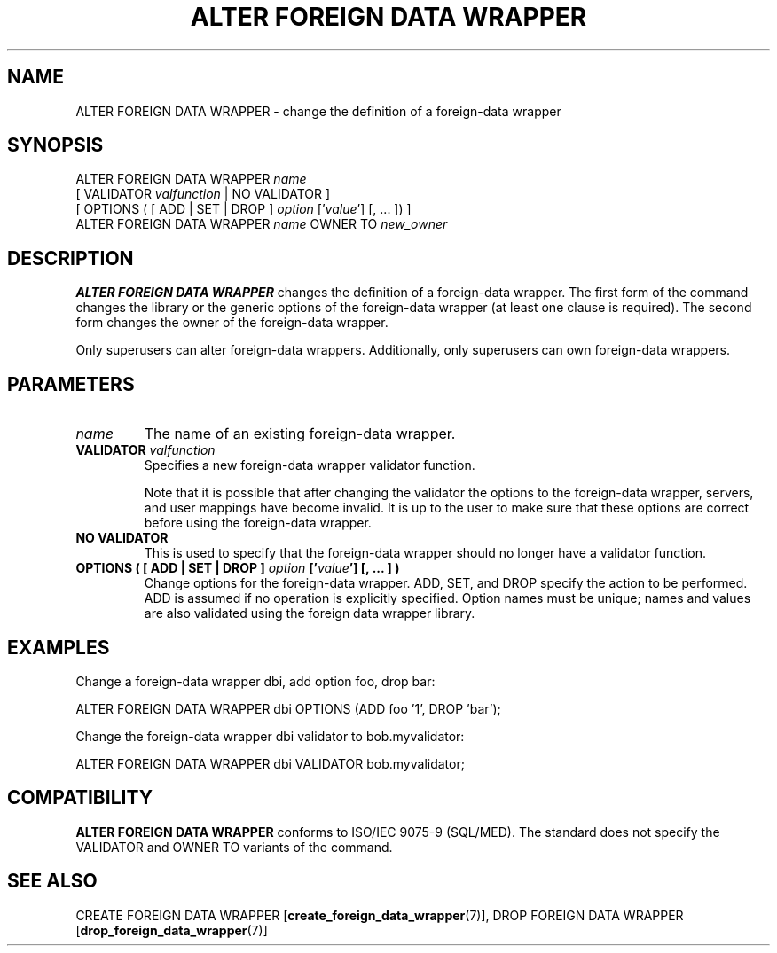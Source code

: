 .\\" auto-generated by docbook2man-spec $Revision: 1.1.1.1 $
.TH "ALTER FOREIGN DATA WRAPPER" "7" "2009-06-27" "SQL - Language Statements" "SQL Commands"
.SH NAME
ALTER FOREIGN DATA WRAPPER \- change the definition of a foreign-data wrapper

.SH SYNOPSIS
.sp
.nf
ALTER FOREIGN DATA WRAPPER \fIname\fR
    [ VALIDATOR \fIvalfunction\fR | NO VALIDATOR ]
    [ OPTIONS ( [ ADD | SET | DROP ] \fIoption\fR ['\fIvalue\fR'] [, ... ]) ]
ALTER FOREIGN DATA WRAPPER \fIname\fR OWNER TO \fInew_owner\fR
.sp
.fi
.SH "DESCRIPTION"
.PP
\fBALTER FOREIGN DATA WRAPPER\fR changes the
definition of a foreign-data wrapper. The first form of the
command changes the library or the generic options of the
foreign-data wrapper (at least one clause is required). The second
form changes the owner of the foreign-data wrapper.
.PP
Only superusers can alter foreign-data wrappers. Additionally,
only superusers can own foreign-data wrappers.
.SH "PARAMETERS"
.TP
\fB\fIname\fB\fR
The name of an existing foreign-data wrapper.
.TP
\fBVALIDATOR \fIvalfunction\fB\fR
Specifies a new foreign-data wrapper validator function.

Note that it is possible that after changing the validator the
options to the foreign-data wrapper, servers, and user mappings
have become invalid. It is up to the user to make sure that
these options are correct before using the foreign-data
wrapper.
.TP
\fBNO VALIDATOR\fR
This is used to specify that the foreign-data wrapper should no
longer have a validator function.
.TP
\fBOPTIONS ( [ ADD | SET | DROP ] \fIoption\fB ['\fIvalue\fB'] [, ... ] )\fR
Change options for the foreign-data
wrapper. ADD, SET, and DROP
specify the action to be performed. ADD is assumed
if no operation is explicitly specified. Option names must be
unique; names and values are also validated using the foreign
data wrapper library.
.SH "EXAMPLES"
.PP
Change a foreign-data wrapper dbi, add
option foo, drop bar:
.sp
.nf
ALTER FOREIGN DATA WRAPPER dbi OPTIONS (ADD foo '1', DROP 'bar');
.sp
.fi
.PP
Change the foreign-data wrapper dbi validator
to bob.myvalidator:
.sp
.nf
ALTER FOREIGN DATA WRAPPER dbi VALIDATOR bob.myvalidator;
.sp
.fi
.SH "COMPATIBILITY"
.PP
\fBALTER FOREIGN DATA WRAPPER\fR conforms to ISO/IEC
9075-9 (SQL/MED). The standard does not specify the  VALIDATOR and OWNER TO variants of the
command.
.SH "SEE ALSO"
CREATE FOREIGN DATA WRAPPER [\fBcreate_foreign_data_wrapper\fR(7)], DROP FOREIGN DATA WRAPPER [\fBdrop_foreign_data_wrapper\fR(7)]
